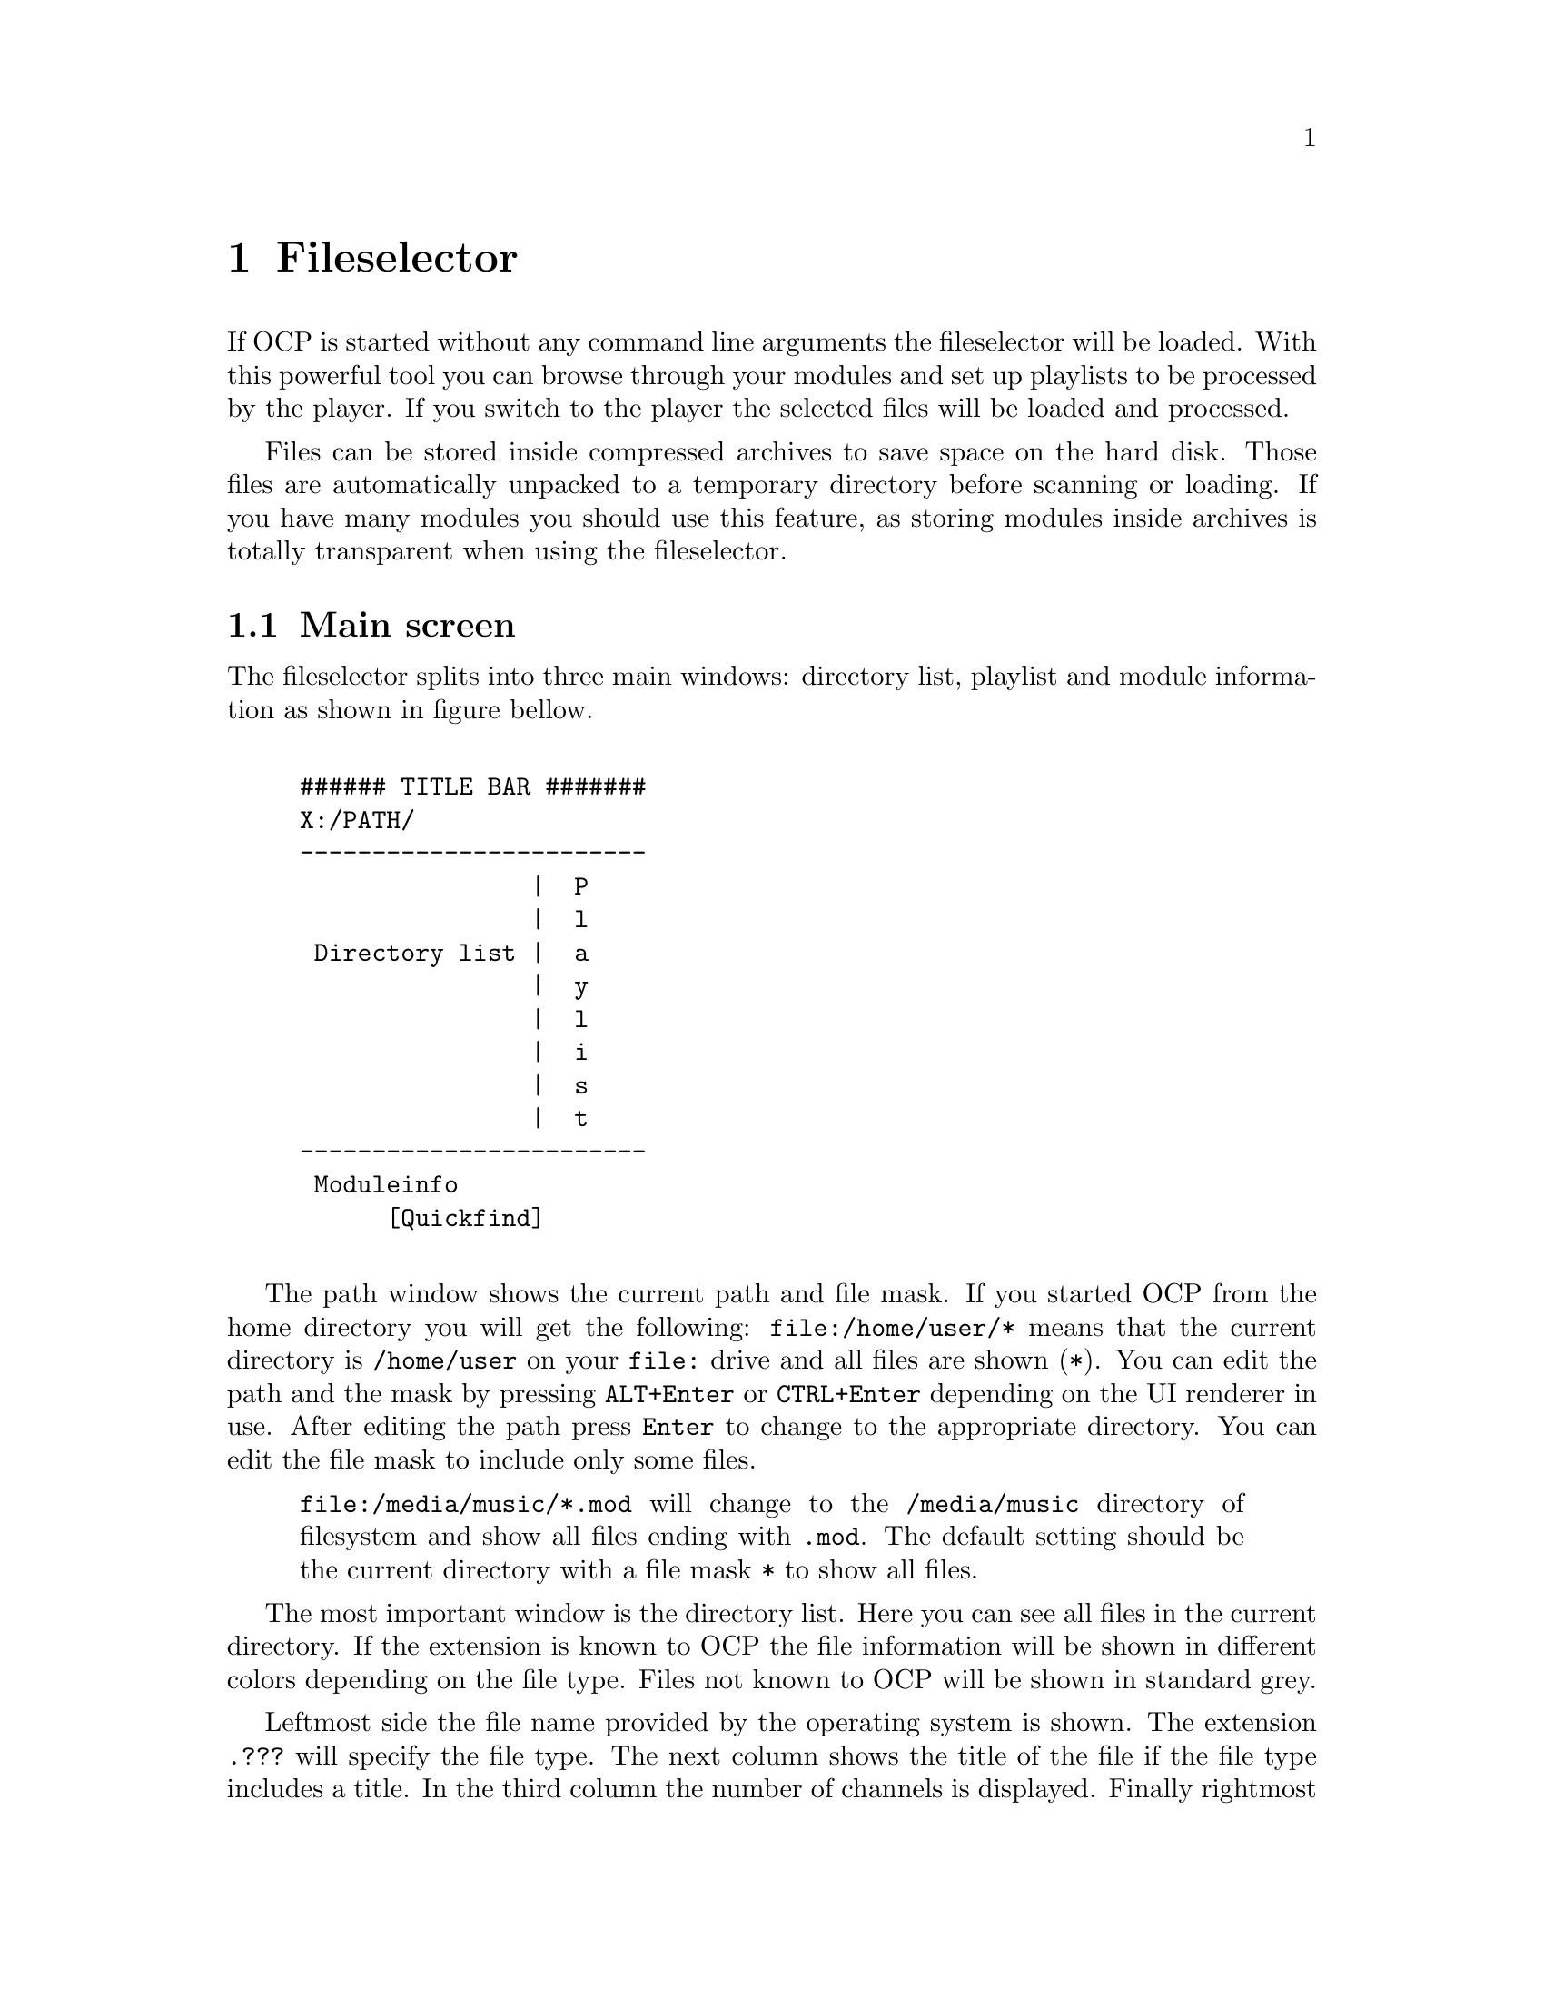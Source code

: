 @node fileselector
@chapter Fileselector
If OCP is started without any command line arguments the fileselector will be
loaded. With this powerful tool you can browse through your modules and set
up playlists to be processed by the player. If you switch to the player the
selected files will be loaded and processed.

Files can be stored inside compressed archives to save space on the hard disk.
Those files are automatically unpacked to a temporary directory before
scanning or loading. If you have many modules you should use this feature, as
storing modules inside archives is totally transparent when using the fileselector.

@section Main screen
The fileselector splits into three main windows: directory list, playlist
and module information as shown in figure bellow.

@example

###### TITLE BAR #######
X:/PATH/
------------------------
                |  P
                |  l
 Directory list |  a
                |  y
                |  l
                |  i
                |  s
                |  t
------------------------
 Moduleinfo
      [Quickfind]

@end example


The path window shows the current
path and file mask. If you started OCP from the home directory you will get
the following: @file{file:/home/user/*} means
that the current directory is @file{/home/user} on your @file{file:} drive
and all files are shown (@file{*}). You can edit the path and the mask
by pressing @key{ALT}+@key{Enter} or @key{CTRL}+@key{Enter} depending on the UI
renderer in use. After editing the path press @key{Enter}
to change to the appropriate directory. You can edit the file mask to include
only some files.
@quotation
@file{file:/media/music/*.mod} will change to the @file{/media/music} directory
of filesystem and show all files ending with @file{.mod}. The default setting
should be the current directory with a file mask @file{*} to show all files.
@end quotation

The most important window is the directory list. Here you can see all files
in the current directory. If the extension is known to OCP the file information
will be shown in different colors depending on the file type. Files not known
to OCP will be shown in standard grey.

Leftmost side the file name provided by the operating system is shown.
The extension @file{.???} will specify the file type. The next column shows the
title of the file if the file type includes a title. In the third column the
number of channels is displayed. Finally rightmost the filesize is shown in
bytes. If the module is included in a ZIP archive the @emph{real} file size
is displayed.

Right to the directory list you can see the play list. All files listed in
this window will be played, after you change into the player. The order of
entries in this window determine the order in which files are loaded unless you
have enabled the @emph{random} option.

The window at the bottom is the module information. Many music formats can
store general information which is displayed here. If the file type does not
support those information you can edit the fields inside this window manually
and OCP will store the information for you.

Finally at the very bottom is the quick find feature, which lets you easily
find files in the current directory.

@section Usage of the fileselector
The directory list shows you all files in the current directory which fit to
the file mask set in the path window. Under the alphabetically sorted files
the directories and drives are shown.@footnote{@file{setup:} is a special drive
which lets you configure OCP without editing the @file{ocp.ini} file, see page @xref{specialdrive}.}

Use the @key{Up} and @key{Down} to browse through the files. If you
press @key{Enter} the selected file will be loaded and played with the player.
Pressing @key{Enter} while selecting a directory or drive will switch to the
selected item and the directory will be read. @key{Pgup}, @key{Pgdown},
@key{Home} and @key{End} will work as expected.

If a module is played and you are in the player @key{f} will beam you to
the fileselector. You can always leave the
fileselector by pressing @key{Esc} twice! If no module is playing the program
will exit, while you will get back to the player if a module is played in the
background.

Playlists are shown in the playlist window at the right side of the screen. The
currently selected file is appended to the playlist by pressing @key{Right}
or @key{Ins}. @key{Left} or @key{Del} will remove it again. You can
insert files multiple times into the playlist by pressing the appropriate
keys more than once. If you have files in the playlist exit the fileselector
by pressing @key{Esc}! This might seem confusing in the beginning, but you
will notice the logic very soon. In the player you start the next song in the
playlist by pressing @key{Enter}.

Normally you will start the fileselector from the player by pressing @key{f}.
The current module will continue playing in the background. After you have
selected a file you have to choices:
@itemize
@item
@key{Enter} will stop the currently played module and load the selected
one. Then you will get back to the player. Use this key if you want to play the
selected module immiediatly.
@item
@key{Esc} will change to the player. Then you can start the next songs
in the playlist by pressing @key{Enter}. If you have inserted files into the
playlist use this key to exit the fileselector.
@end itemize

All files in the current directory will be inserted into the playlist by
pressing @key{CTRL}+@key{Right} or @key{CTRL}+@key{Ins}. The
playlist will be deleted by pressing @key{CTRL}+@key{Left} or
@key{CTRL}+@key{Del}.

Although in the playlist window only the filename is shown, OCP stores the
complete path information. So you can insert files into the playlist from
totally different directories and drives. If files are inserted into the
playlist you can change to the playlist window by pressing @key{Tab}. Inside
the playlist window all keys have full functionality. So you can load the
selected module immiediatly by pressing @key{Enter} or remove the file from
the list by pressing @key{Left}. If you are in the playlist window
you can move the currently selected file by pressing @key{CTRL}+@key{Up}
and @key{CTRL}+@key{Down}. This will affect the order in which files
are processed. @key{CTRL}+@{@key{Pgup},@key{Pgdown},@key{Home},@key{End}@}
work as expected.

If many files are inside a directory selecting a module with the cursor keys can
be annoying, because it takes a long time to browse through the list. If you
know the filename you can start typing it on the keyboard. This enables the
quickfind feature. Characters already typed are shown in the quickfind window.
The current directory is searched for files matching the typed characters.
Often you don't have to type the complete filename, as it can be already
determined by the leading chars. The typed characters do not have to match the
filename exactly as small errors are neglected.

At the bottom of the screen the fileinformation window is located. If the
file includes any additional information it will be shown at the appropriate
fields. You can edit each entry manually.
@smallformat
All module information is read by
the fileselector once if it runs along this module the first time. The data
is stored in three files located in your home directory of OCP refered as the
@emph{module information cache}. If the fileselector scans a directory and finds
a module which has not been processed by the fileselector it may take some
minutes to read all file information out of the files and store them in the
module information cache.
@end smallformat

To switch to the module information window press @key{SHIFT}+@key{Tab}. You
can use the cursor keys to select the entries. After pressing @key{Enter}
the information can be edited. When pressing @key{Enter} again the changes
are stored in the module information cache. Note: @emph{Do not change the entry
type as the file could not be loaded properly when the wrong filetype
is entered! Normally you never have to change this entry, except for old
15 instruments amiga noisetracker modules!}

@section Advanced usage
The appearance and behaviour of the fileselector can be edited in the
@file{ocp.ini} (@pxref{configuration, ocp.ini}) file or by pressing @key{ALT}+@key{c}. Changes made to the
@file{ocp.ini} are permanently, while configuration applied with  @key{ALT}+@key{c}
is only valid while OCP is running.

Afer pressing @key{ALT}+@key{c} you can toggle 14 options with keys
@key{1}..@key{9}, @key{a}..@key{d}, @key{+} and @key{-}. If pressing @key{ALT-S}
the settings can be flushed into @file{ocp.ini}. The following list
will explain every option:
@multitable @columnfractions .1 .9
@item 1 @tab @emph{screen mode:} This is output-driver specific. Most common you
can adjust the font-size here between sizes like 8x8 or 8x16.
@item 2 @tab @emph{scramble module list order:} if this options is enabled the
files inside the playlist will be played in random order. Otherwise the
order shown in the fileselector from top to bottom will be used.
@item 3 @tab @emph{remove modules from playlist when played:} normally you will
want this enabled as modules are only played once. If you disable this option
you playlist can be processed foreever.
@item 4 @tab @emph{loop modules:} if the music file ends it will start again. The
next file will be played after pressing @key{Enter}. If you turn off this
option the playlist will play all modules without any user interaction.
@item 5 @tab @emph{scan module information:} When entering a directory the files
are processed to gather module information which can be shown. If you disable
this option directories will be processed quicker.
@item 6 @tab @emph{scan module information files:} the module information cache
in the home directory of OCP will be read if this option is enabled. (currently
not implemented)
@item 7 @tab @emph{scan archive contents:} to save hard disk space you can store
your files inside archives like @file{ARJ} or @file{ZIP}. If the fileselector
finds an archive it will open it to scan for files.
@item 8 @tab @emph{scan module information in archives:} if modules are found
inside archives they will be decrunched to find any module information. This
option can take several minutes if many modules are stored in archives
@item 9 @tab @emph{save module information to disk:} toggles weather to save
gathered informations in the module information chache.
@item A @tab @emph{edit window:} If you don't want the module information window
at the bottom disable this option. The directory and playlist windows will
spawn over the complete screen.
@item B @tab @emph{module type colors:} different file types are shown in
different colors on the screen. When watched on monochrome monitors or laptops
you might want to disable this option.
@item C @tab @emph{module information display mode:} changes the contents of the
directory window. You can also use @key{ALT}+@key{tab} or @key{ALT}+@key{i}
inside the fileselector.
@item D @tab @emph{put archives:} Show archives, so they can be accessed like
directories. Normally this should be disabled if archives are scanned automatically.
@item +/- @tab @emph{framerate:} Adjust the target framerate.
@end multitable

You may want to change the entry @emph{type} in the module information window
if you have old amiga modules or a non-standard midi file. Very old Noise- and
SoundTracker modules only had 15 instruments and no file identification. So
the fileselector is not able to detect those files as valid modules and refuses
to play them. You have to select @file{M15} in the @emph{type} entry. If
the module does not differ between tempo and speed and is of the 15 instrument
type select @file{M15t}. Some ProTracker modules do not differ between tempo
and speed too. If you have one of those modules use @file{MODt}. A module
player for PC called DMP introduced a feature called panning. To enable this
(non-standard) feature select @file{MODd}. If you want to play midi files
with a second drum track on channel 16 use the @file{MIDd} option. Any other
file should be autodetected correctly.
@smallformat
If you have renamed a module
to a different extension (say @file{hello.mod} to @file{hello.s3m}) OCP
will refuse to play it, because the file type is wrong. You could correct this
by selecting the right file type in the module information as shown above. But
it is recommended to rename the file to the right extension instead of tweaking the
autodetetion of the player.
@end smallformat

The current playlist can be saved into the .PLS format by pressing
@key{ALT}+@key{p}. You have to type the filename without extension in the path
window. A standard extension @file{.PLS} is appended. The playlist can be
loaded just like any other module from the fileselector or at startup.

@anchor{specialdrive}
The drive @file{setup:} is a special device which can be used to change the
hardware configuration without leaving the player. If you access this drive
you will see two subdirectories.

In the @file{INPUTS} subdirectory you can choose the device which will be
used when sampling from external sources (when playing CD audio tracks or
starting OCP in sample mode). The @file{DEVICES} directory displays all
devices which where detected at startup. Normally you might want to change
this if you want to save the next file as a @file{.WAV} or @file{.MP2}
file to the harddisk.@footnote{See @xref{player, Using the diskwriter}.}


@section Reference
@multitable @columnfractions .35 .65
@item @key{a}..@key{z}
@tab quickfind
@item @key{ALT}+@key{a}
@tab write module information @file{.mdz} for directory
@item @key{ALT}+@key{b}
@tab mark module ``big''
@item @key{ALT}+@key{c}
@tab configure fileselector
@item @key{ALT}+@key{d}
@tab goto DOS
@item @key{ALT}+@key{i}
@tab change display mode for directory window
@item @key{ALT}+@key{k}
@tab delete file
@item @key{ALT}+@key{m}
@tab move file
@item @key{ALT}+@key{s}
@tab stop scanning module information
@item @key{ALT}+@key{w}
@tab write module information @file{.mdz} for selected file
@item @key{Up}, @key{Down}
@tab move cursor one entry up/down
@item @key{CTRL}+@{@key{Up}, @key{Down}@}
@tab move module up/down on playlis
@item @key{Right}, @key{Ins}
@tab add file to playlist
@item @key{Left}, @key{Del}
@tab remove file from playlist
@item @key{CTRL}+@{@key{Right}, @key{Ins}@}
@tab add all files to playlist
@item @key{CTRL}+@{@key{Left}, @key{Del}@}
@tab clear playlist
@item @key{Pgup}, @key{Pgdown}
@tab move cursor one page up/down
@item @key{CTRL}+@{@key{Pgup}, @key{Pgdown}@}
@tab move module one page up/down in playlist
@item @key{Home}, @key{End}
@tab move cursor to top/bottom of the list
@item @key{CTRL}+@{@key{Home}, @key{End}@}
@tab move module to top/bottom of playlist
@item @key{Enter}
@tab play selected file
@item
@tab change to directory/archive/drive
@item
@tab edit entry (in module info window)
@item @key{ALT}+@key{Enter}
@tab edit path window
@item @key{Tab}
@tab change between directory and playlist
@item @key{ALT}+@key{Tab}
@tab same as @key{ALT}+@key{i}
@item @key{SHIFT}+@key{Tab}
@tab change to module info window
@item @key{Esc}
@tab exit fileselector
@end multitable

Supported filetypes -- valid options for the @emph{type} entry in the module information window.
@multitable @columnfractions .1 .9
@item 669  @tab 669 Composer module
@item AMS  @tab Velvet Studio module
@item AY   @tab Ayley-library compatible
@item BPA  @tab Death Ralley archive
@item CDA  @tab compact disk CD audio track
@item DMF  @tab X Tracker module
@item HVL  @tab HivelyTracker / Abyss Highest Experience module
@item FLAC @tab FLAC
@item IT   @tab Impulse Tracker module
@item MDL  @tab Digi Tracker module
@item MID  @tab standard midi file
@item MIDd @tab standard midi file, channel 16 is a second drum track
@item MOD  @tab amiga ProTracker 1.1b module
@item MODt @tab amiga ProTracker 1.1b module, effect Fxx is tempo
@item MODd @tab amiga ProTracker 1.1b module with effect 8xx is panning
@item MODf @tab pc Fast Tracker II .mod file
@item M15  @tab amiga NoiseTracker module with 15 instruments (plays like ProTracker 1.1b)
@item M15t @tab amiga NoiseTracker module with 15 instruments, effect Fxx is tempo (plays like ProTracker 1.1b)
@item M31  @tab miga NoiseTracker module with 31 instruments
@item MPx  @tab MPEG audio format level 1-3
@item MTM  @tab Multi Tracker module
@item MXM  @tab Mxmplay module
@item OGG  @tab Ogg Vorbis sound stream
@item OKT  @tab Oktalyzer module
@item OPL  @tab Adplug-library compatible
@item PLS  @tab OCP playlist, works also with M3U and PLT playlist files
@item PTM  @tab Poly Tracker module
@item SID  @tab PSID SID file
@item STM  @tab Scream Tracker 2 module
@item S3M  @tab Scream Tracker 3 module
@item SID  @tab PSID sid file
@item UMX  @tab Unreal module file
@item ULT  @tab Ultra Tracker module
@item WAV  @tab Microsoft RIFF wave file
@item WOW  @tab WOW Tracker module
@item XM   @tab Fast Tracker 2 module
@item YM   @tab ST-Sound (YM files player library)
@end multitable
